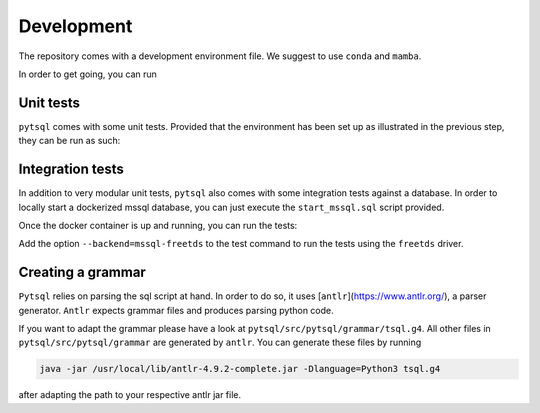 Development
===========


The repository comes with a development environment file. We suggest to use ``conda``
and ``mamba``.

In order to get going, you can run

.. code_block:: bash

    # Clone the repository
    git clone git@github.com:Quantco/pytsql.git
    cd pytsql

    # Set up a conda environment with name "pytsql" and activate it.
    mamba env create
    conda activate pytsql

    # Set up our pre-commit hooks for black, mypy, isort and flake8.
    pre-commit install

    # Install this package in editable mode.
    pip install --no-build-isolation -e .


Unit tests
----------

``pytsql`` comes with some unit tests. Provided that the environment has been set
up as illustrated in the previous step, they can be run as such:

.. code_block:: bash

    conda activate pytsql
    cd pytsql
    pytest tests/unit/


Integration tests
-----------------

In addition to very modular unit tests, ``pytsql`` also comes with some integration
tests against a database. In order to locally start a dockerized mssql database, you can
just execute the ``start_mssql.sql`` script provided.

Once the docker container is up and running, you can run the tests:

.. code_block:: bash

    conda activate pytsql
    cd pytsql
    pytest tests/integration/

Add the option ``--backend=mssql-freetds`` to the test command to run the tests using the ``freetds`` driver.


Creating a grammar
------------------

``Pytsql`` relies on parsing the sql script at hand. In order to do so, it uses
[``antlr``](https://www.antlr.org/), a parser generator. ``Antlr`` expects grammar files
and produces parsing python code.

If you want to adapt the grammar please have a look at ``pytsql/src/pytsql/grammar/tsql.g4``.
All other files in ``pytsql/src/pytsql/grammar`` are generated by ``antlr``. You can
generate these files by running

.. code-block:: bash

    java -jar /usr/local/lib/antlr-4.9.2-complete.jar -Dlanguage=Python3 tsql.g4

after adapting the path to your respective antlr jar file.
